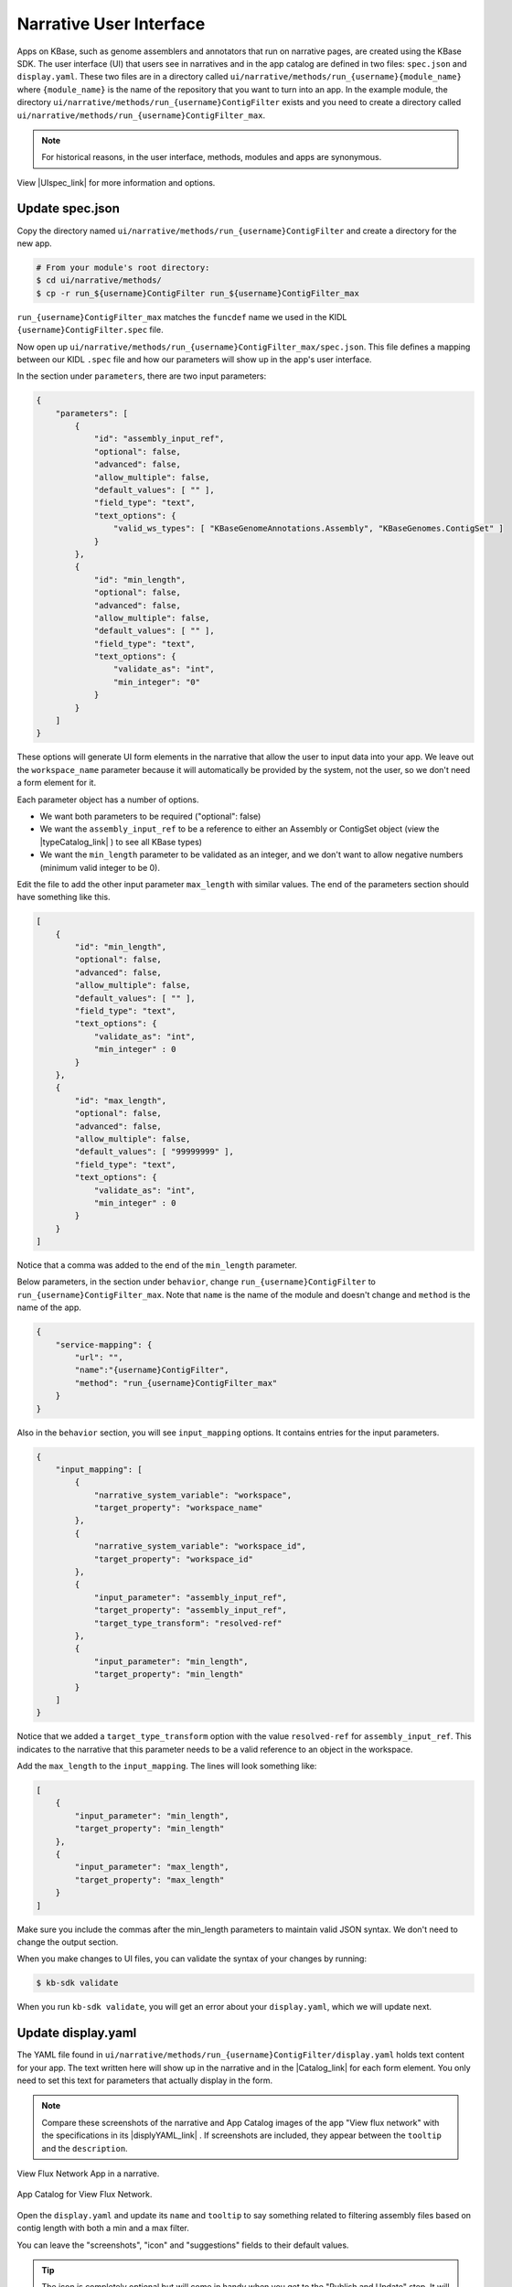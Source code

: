 Narrative User Interface
========================

Apps on KBase, such as genome assemblers and annotators that run on narrative pages, are created using the KBase SDK.
The user interface (UI) that users see in narratives and in the app catalog are defined in two files: 
``spec.json`` and ``display.yaml``. These two files are in a directory called ``ui/narrative/methods/run_{username}{module_name}``
where ``{module_name}`` is the name of the repository that you want to turn into an app. In the example module,
the directory  ``ui/narrative/methods/run_{username}ContigFilter`` exists and you need to create a directory called
``ui/narrative/methods/run_{username}ContigFilter_max``.

.. note::

    For historical reasons, in the user interface, methods, modules and apps are synonymous. 

View |UIspec_link| for more information and options.

Update spec.json
-----------------

Copy the directory named ``ui/narrative/methods/run_{username}ContigFilter`` and create a directory for the new app.

.. code-block:: bash

    # From your module's root directory:
    $ cd ui/narrative/methods/
    $ cp -r run_${username}ContigFilter run_${username}ContigFilter_max


``run_{username}ContigFilter_max`` matches the ``funcdef`` name we used in the KIDL ``{username}ContigFilter.spec`` file.

Now open up ``ui/narrative/methods/run_{username}ContigFilter_max/spec.json``. This file defines a mapping between our 
KIDL ``.spec`` file and how our parameters will show up in the app's user interface.

In the section under ``parameters``, there are two input parameters:

.. code:: json

    {
        "parameters": [
            {
                "id": "assembly_input_ref",
                "optional": false,
                "advanced": false,
                "allow_multiple": false,
                "default_values": [ "" ],
                "field_type": "text",
                "text_options": {
                    "valid_ws_types": [ "KBaseGenomeAnnotations.Assembly", "KBaseGenomes.ContigSet" ]
                }
            },
            {
                "id": "min_length",
                "optional": false,
                "advanced": false,
                "allow_multiple": false,
                "default_values": [ "" ],
                "field_type": "text",
                "text_options": {
                    "validate_as": "int",
                    "min_integer": "0"
                }
            }
        ]
    }

These options will generate UI form elements in the narrative that allow the user to input data into your app. 
We leave out the ``workspace_name`` parameter because it will automatically be provided by the system, 
not the user, so we don't need a form element for it.

Each parameter object has a number of options.

* We want both parameters to be required ("optional": false)
* We want the ``assembly_input_ref`` to be a reference to either an Assembly or ContigSet object (view the |typeCatalog_link| ) to see all KBase types)
* We want the ``min_length`` parameter to be validated as an integer, and we don't want to allow negative numbers (minimum valid integer to be 0).

Edit the file to add the other input parameter ``max_length`` with similar values. The end of the parameters section should have something like this.

.. code:: json

    [
        {
            "id": "min_length",
            "optional": false,
            "advanced": false,
            "allow_multiple": false,
            "default_values": [ "" ],
            "field_type": "text",
            "text_options": {
                "validate_as": "int",
                "min_integer" : 0
            }
        },
        {
            "id": "max_length",
            "optional": false,
            "advanced": false,
            "allow_multiple": false,
            "default_values": [ "99999999" ],
            "field_type": "text",
            "text_options": {
                "validate_as": "int",
                "min_integer" : 0
            }
        }  
    ]

Notice that a comma was added to the end of the ``min_length`` parameter.

Below parameters, in the section under ``behavior``, change ``run_{username}ContigFilter`` to  ``run_{username}ContigFilter_max``. Note that ``name`` is the name of the module and doesn't change and ``method`` is the name of the app.

.. code:: json

    {
        "service-mapping": {
            "url": "",
            "name":"{username}ContigFilter",
            "method": "run_{username}ContigFilter_max"
        }
    }


Also in the ``behavior`` section, you will see ``input_mapping`` options. It contains entries for the input 
parameters.

.. code:: json 

    {
        "input_mapping": [
            {
                "narrative_system_variable": "workspace",
                "target_property": "workspace_name"
            },
            {
                "narrative_system_variable": "workspace_id",
                "target_property": "workspace_id"
            },
            {
                "input_parameter": "assembly_input_ref",
                "target_property": "assembly_input_ref",
                "target_type_transform": "resolved-ref"
            },
            {
                "input_parameter": "min_length",
                "target_property": "min_length"
            }
        ]
    }


Notice that we added a ``target_type_transform`` option with the value ``resolved-ref`` for 
``assembly_input_ref``. This indicates to the narrative that this parameter needs to be a valid reference 
to an object in the workspace.

Add the ``max_length`` to the ``input_mapping``. The lines will look something like:

.. code:: json 

    [
        {
            "input_parameter": "min_length",
            "target_property": "min_length"
        },
        {
            "input_parameter": "max_length",
            "target_property": "max_length"
        }
    ]

Make sure you include the commas after the min_length parameters to maintain valid JSON syntax. We don't need to change the output section.

When you make changes to UI files, you can validate the syntax of your changes by running:

.. code-block:: bash

    $ kb-sdk validate

When you run ``kb-sdk validate``, you will get an error about your ``display.yaml``, which we will update next.

Update display.yaml
-------------------

The YAML file found in ``ui/narrative/methods/run_{username}ContigFilter/display.yaml`` holds text content for your app. The text written here will show up in the narrative and in the  |Catalog_link| 
for each form element. You only need to set this text for parameters that actually display in the form.

.. note::

    Compare these screenshots of the narrative and App Catalog images of the app "View flux network" with
    the specifications in its |displyYAML_link| . If screenshots are included, they appear between the ``tooltip`` and the ``description``.

.. figure:: ../images/View_flux_network_narr.png
    :align: center
    :figclass: align-center

    View Flux Network App in a narrative.

.. figure:: ../images/ViewFluxNetwork_cat.png
    :align: center
    :width: 90%
    :figclass: align-center

    App Catalog for View Flux Network.


Open the ``display.yaml`` and update its ``name`` and ``tooltip`` to say something related to filtering assembly files 
based on contig length with both a min and a max filter.

You can leave the "screenshots", "icon" and "suggestions" fields to their default values.

.. tip::

    The icon is completely optional but will come in handy when you get to the "Publish and Update" step. It will help you find your app in a sea of others that have the same name. The |UIspec_link| has more information on icons.

Moving down to the "parameters" section, the parameter entries for "assembly_input_ref" and "min_length" are filled in. 

.. code-block:: yaml

    parameters:
        assembly_input_ref:
            ui-name: |
                Assembly
            short-hint: |
                The assembly to filter (will be overwritten)
        min_length:
            ui-name: |
                Min Length Threshold
            short-hint: |
                All contigs below this length will be removed

Edit the file and add the ``max_length`` parameter. The new lines might look like:

.. code-block:: yaml

        ...
            max_length:
            ui-name: |
                Maximum contig length
            short-hint: |
                Maximum required length of every contig in the assembly
        ...


Finally, run ``kb-sdk validate`` again and it should pass! Now we can start to actually work on the functionality of the module and its apps.

.. note::

    For a more exhaustive overview of the ``spec.json`` and ``display.yaml`` files, take a look at
    the |UIspec_link|  You can also experiment with UI generation
    with the |AppSpec_link| 

.. External links

.. |AppSpec_link| raw:: html

   <a href="https://narrative.kbase.us/narrative/ws.30118.obj.1" target="_blank">App Spec Editor Narrative</a>

.. |typeCatalog_link| raw:: html

   <a href="https://narrative.kbase.us/#catalog/datatypes" target="_blank">type catalog</a>

.. |Catalog_link| raw:: html

   <a href="https://narrative.kbase.us/#appcatalog" target="_blank">App Catalog</a>

.. |displyYAML_link| raw:: html

   <a href="https://github.com/kbaseapps/fba_tools/blob/master/ui/narrative/methods/view_flux_network/display.yaml" target="_blank">display.yaml file</a>

.. Internal links

.. |UIspec_link| raw:: html

   <a href="../references/UI_spec.html">Narrative App UI Specification</a>

